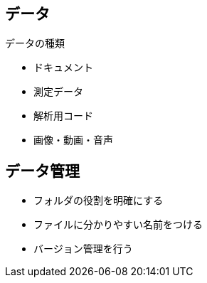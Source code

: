 
== データ

.データの種類
* ドキュメント
* 測定データ
* 解析用コード
* 画像・動画・音声

== データ管理

* フォルダの役割を明確にする
* ファイルに分かりやすい名前をつける
* バージョン管理を行う
